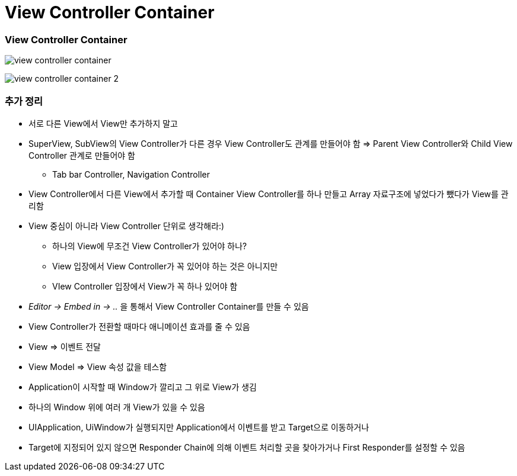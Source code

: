 = View Controller Container

=== View Controller Container

image:.image/view-controller-container.png[] 

image:.image/view-controller-container-2.png[] 

=== 추가 정리
* 서로 다른 View에서 View만 추가하지 말고
* SuperView, SubView의 View Controller가 다른 경우 View Controller도 관계를 만들어야 함 => Parent View Controller와 Child View Controller 관계로 만들어야 함
** Tab bar Controller, Navigation Controller
* View Controller에서 다른 View에서 추가할 때 Container View Controller를 하나 만들고 Array 자료구조에 넣었다가 뺐다가 View를 관리함
* View 중심이 아니라 View Controller 단위로 생각해라:)
** 하나의 View에 무조건 View Controller가 있어야 하나?
** View 입장에서 View Controller가 꼭 있어야 하는 것은 아니지만
** VIew Controller 입장에서 View가 꼭 하나 있어야 함
* _Editor -> Embed in -> .._ 을 통해서 View Controller Container를 만들 수 있음
* View Controller가 전환할 때마다 애니메이션 효과를 줄 수 있음
* View => 이벤트 전달
* View Model => View 속성 값을 테스함
* Application이 시작할 때 Window가 깔리고 그 위로 View가 생김
* 하나의 Window 위에 여러 개 View가 있을 수 있음
* UIApplication, UiWindow가 실행되지만 Application에서 이벤트를 받고 Target으로 이동하거나
* Target에 지정되어 있지 않으면 Responder Chain에 의해 이벤트 처리할 곳을 찾아가거나 First Responder를 설정할 수 있음